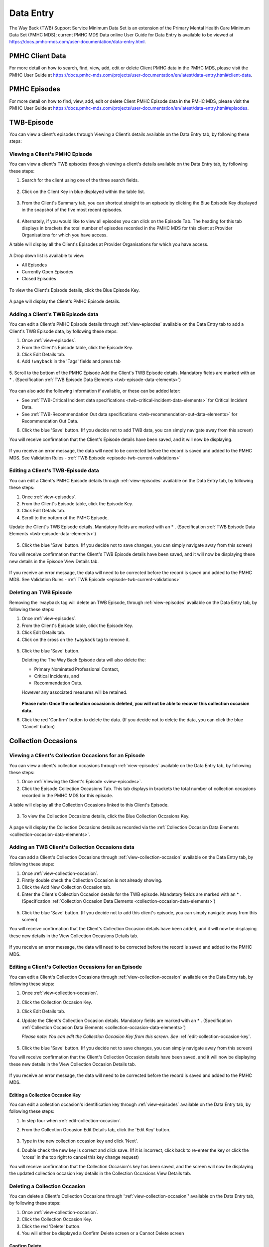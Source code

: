 .. _data-entry-user-docs:

Data Entry
==========

The Way Back (TWB) Support Service Minimum Data Set is an extension of the
Primary Mental Health Care Minimum Data Set (PMHC MDS); current PMHC MDS Data
online User Guide for Data Entry is available to be viewed at
https://docs.pmhc-mds.com/user-documentation/data-entry.html.

PMHC Client Data
^^^^^^^^^^^^^^^^

For more detail on how to search, find, view, add, edit or delete Client PMHC data in the PMHC MDS,
please visit the PMHC User Guide at https://docs.pmhc-mds.com/projects/user-documentation/en/latest/data-entry.html#client-data.

PMHC Episodes
^^^^^^^^^^^^^

For more detail on how to find, view, add, edit or delete Client PMHC Episode data in the PMHC MDS,
please visit the PMHC User Guide at https://docs.pmhc-mds.com/projects/user-documentation/en/latest/data-entry.html#episodes.

.. _twb-episode-data:

TWB-Episode
^^^^^^^^^^^

You can view a client’s episodes through Viewing a Client’s details available on the Data Entry tab, by following these steps:

.. _view-episodes:

Viewing a Client's PMHC Episode
-------------------------------

You can view a client's TWB episodes through viewing a client's details
available on the Data Entry tab, by following these steps:

1. Search for the client using one of the three search fields.

.. figure:: screen-shots/client-search-fields.png
   :alt: Client Search View

2. Click on the Client Key in blue displayed within the table list.

.. figure:: screen-shots/client-search-results.png
   :alt: Client Search View

3. From the Client's Summary tab, you can shortcut straight to an episode by clicking
   the Blue Episode Key displayed in the snapshot of the five most recent episodes.

.. figure:: screen-shots/client-view-summary.png
   :alt: Client Data Summary View

4. Alternately, if you would like to view all episodes you can click on the
   Episode Tab. The heading for this tab displays in brackets the total number of episodes recorded
   in the PMHC MDS for this client at Provider Organisations for which you have access.

A table will display all the Client's Episodes at Provider Organisations for which you have access.

.. figure:: screen-shots/client-episodes-summary.png
   :alt: Client Data Summary View

A Drop down list is available to view:

* All Episodes
* Currently Open Episodes
* Closed Episodes

.. figure:: screen-shots/client-episodes-summary-sort.png
   :alt: Client Episodes Sort View

To view the Client's Episode details, click the Blue Episode Key.

.. figure:: screen-shots/client-episodes-details.png
   :alt: Client Episodes Details View

A page will display the Client's PMHC Episode details.


.. _add-twb-episode:

Adding a Client's TWB Episode data
----------------------------------

You can edit a Client's PMHC Episode details through :ref:`view-episodes`
available on the Data Entry tab to add a Client's TWB Episode data, by following these steps:

1. Once :ref:`view-episodes`.
2. From the Client's Episode table, click the Episode Key.
3. Click Edit Details tab.
4. Add ``!wayback`` in the 'Tags' fields and press tab

.. figure:: screen-shots/client-episodes-twb-tag.png
   :alt: Client Episodes TWB Tag

5. Scroll to the bottom of the PMHC Episode
Add the Client's TWB Episode details. Mandatory fields are marked with an * . (Specification :ref:`TWB Episode Data Elements <twb-episode-data-elements>`)

.. figure:: screen-shots/client-episodes-twb-add.png
   :alt: Client Episodes Edit Details

You can also add the following information if available, or these can be added later:

- See :ref:`TWB-Critical Incident data specifications <twb-critical-incident-data-elements>` for Critical Incident Data.
- See :ref:`TWB-Recommendation Out data specifications <twb-recommendation-out-data-elements>` for Recommendation Out Data.

6. Click the blue 'Save' button. (If you decide not to add TWB data, you can simply navigate away from this screen)

You will receive confirmation that the Client's Episode details have been saved,
and it will now be displaying.

        .. figure:: screen-shots/saved.png
           :alt: Client Episode Data Saved Successfully

If you receive an error message, the data will need to be corrected before the
record is saved and added to the PMHC MDS.
See Validation Rules - :ref:`TWB Episode <episode-twb-current-validations>`

.. _edit-twb-episode:

Editing a Client's TWB-Episode data
-----------------------------------

You can edit a Client's PMHC Episode details through :ref:`view-episodes`
available on the Data Entry tab, by following these steps:

1. Once :ref:`view-episodes`.
2. From the Client's Episode table, click the Episode Key.
3. Click Edit Details tab.
4. Scroll to the bottom of the PMHC Episode.

Update the Client's TWB Episode details. Mandatory fields are marked with an * . (Specification :ref:`TWB Episode Data Elements <twb-episode-data-elements>`)

.. figure:: screen-shots/client-episodes-twb-edit.png
   :alt: Client Episodes Edit Details

5. Click the blue 'Save' button. (If you decide not to save changes, you can simply navigate away from this screen)

You will receive confirmation that the Client's TWB Episode details have been saved,
and it will now be displaying these new details in the Episode View Details tab.

        .. figure:: screen-shots/saved.png
           :alt: Client Episode Data Saved Successfully

If you receive an error message, the data will need to be corrected before the
record is saved and added to the PMHC MDS.
See Validation Rules - :ref:`TWB Episode <episode-twb-current-validations>`


.. _delete-twb-episode:

Deleting an TWB Episode
-----------------------

Removing the ``!wayback`` tag will delete an TWB Episode, through :ref:`view-episodes`
available on the Data Entry tab, by following these steps:

1. Once :ref:`view-episodes`.
2. From the Client's Episode table, click the Episode Key.
3. Click Edit Details tab.
4. Click on the cross on the ``!wayback`` tag to remove it.

.. figure:: screen-shots/client-episodes-twb-tag.png
   :alt: Client Episodes Edit Details

5. Click the blue 'Save' button.

   Deleting the The Way Back Episode data will also delete the:

   * Primary Nominated Professional Contact,
   * Critical Incidents, and
   * Recommendation Outs.

   However any associated measures will be retained.

        .. figure:: screen-shots/client-episodes-twb-delete.png
           :alt: Client Episodes TWB Delete Details

   **Please note: Once the collection occasion is deleted, you will not be able to recover this collection occasion data.**

6. Click the red 'Confirm' button to delete the data. (If you decide not to delete the data, you can click the blue 'Cancel' button)

        .. figure:: screen-shots/saved.png
           :alt: Client Episode Data Saved Successfully

.. _collection-occasion-data:

Collection Occasions
^^^^^^^^^^^^^^^^^^^^

.. _view-collection-occasion:

Viewing a Client's Collection Occasions for an Episode
------------------------------------------------------

You can view a client's collection occasions through :ref:`view-episodes`
available on the Data Entry tab, by following these steps:

1. Once :ref:`Viewing the Client's Episode <view-episodes>`.
2. Click the Episode Collection Occasions Tab.
   This tab displays in brackets the total number of collection occasions recorded
   in the PMHC MDS for this episode.

A table will display all the Collection Occasions linked to this Client's Episode.

.. figure:: screen-shots/client-collection-occasions-view.png
   :alt: Client Episode Collection Occasions Table View

3. To view the Collection Occasions details, click the Blue Collection Occasions Key.

.. figure:: screen-shots/client-collection-occasions-details.png
   :alt: Client Episode Collection Occasions Details View

A page will display the Collection Occasions details as recorded via the
:ref:`Collection Occasion Data Elements <collection-occasion-data-elements>`.


.. _add-collection-occasion:

Adding an TWB Client's Collection Occasions data
------------------------------------------------

You can add a Client's Collection Occasions through :ref:`view-collection-occasion`
available on the Data Entry tab, by following these steps:

1. Once :ref:`view-collection-occasion`.
2. Firstly double check the Collection Occasion is not already showing.
3. Click the Add New Collection Occasion tab.
4. Enter the Client's Collection Occasion details for the TWB episode. Mandatory fields are marked with an * . (Specification :ref:`Collection Occasion Data Elements <collection-occasion-data-elements>`)

.. figure:: screen-shots/client-collection-occasions-add.png
   :alt: Client Data Add Collection Occasions

5. Click the blue 'Save' button. (If you decide not to add this client's episode, you can simply navigate away from this screen)

You will receive confirmation that the Client's Collection Occasion details have been added,
and it will now be displaying these new details in the View Collection Occasions Details tab.

        .. figure:: screen-shots/saved.png
           :alt: Client Data Saved Successfully

If you receive an error message, the data will need to be corrected before the
record is saved and added to the PMHC MDS.


.. _edit-collection-occasion:

Editing a Client's Collection Occasions for an Episode
------------------------------------------------------

You can edit a Client's Collection Occasions through :ref:`view-collection-occasion`
available on the Data Entry tab, by following these steps:

1. Once :ref:`view-collection-occasion`.
2. Click the Collection Occasion Key.
3. Click Edit Details tab.
4. Update the Client's Collection Occasion details. Mandatory fields are marked with an * . (Specification :ref:`Collection Occasion Data Elements <collection-occasion-data-elements>`)

   *Please note: You can edit the Collection Occasion Key from this screen. See* :ref:`edit-collection-occasion-key`.

    .. figure:: screen-shots/client-collection-occasions-edit.png
       :alt: Client Collection Occasion Edit Details

5. Click the blue 'Save' button. (If you decide not to save changes, you can simply navigate away from this screen)

You will receive confirmation that the Client's Collection Occasion details have been saved,
and it will now be displaying these new details in the View Collection Occasion Details tab.

        .. figure:: screen-shots/saved.png
           :alt: Client Data Saved Successfully

If you receive an error message, the data will need to be corrected before the
record is saved and added to the PMHC MDS.

.. _edit-collection-occasion-key:

Editing a Collection Occasion Key
~~~~~~~~~~~~~~~~~~~~~~~~~~~~~~~~~

You can edit a collection occasion's identification key through :ref:`view-episodes`
available on the Data Entry tab, by following these steps:

1. In step four when :ref:`edit-collection-occasion`.
2. From the Collection Occasion Edit Details tab, click the 'Edit Key' button.

       .. figure:: screen-shots/client-collection-occasions-edit-key.png
          :alt: Client Data Edit Collection Occasion Key

3. Type in the new collection occasion key and click 'Next'.
4. Double check the new key is correct and click save. (If it is incorrect, click back to re-enter the key or click the 'cross' in the top right to cancel this key change request)

You will receive confirmation that the Collection Occasion's key has been saved, and the screen
will now be displaying the updated collection occasion key details in the Collection Occasions View Details tab.

       .. figure:: screen-shots/client-collection-occasions-edit-key-saved.png
          :alt: Collection Occasion Key Saved Successfully


.. _delete-collection-occasion:

Deleting a Collection Occasion
------------------------------

You can delete a Client's Collection Occasions through ':ref:`view-collection-occasion`'
available on the Data Entry tab, by following these steps:

1. Once :ref:`view-collection-occasion`.
2. Click the Collection Occasion Key.
3. Click the red 'Delete' button.
4. You will either be displayed a Confirm Delete screen or a Cannot Delete screen

.. _delete-collection-occasion-confirm:

Confirm Delete
~~~~~~~~~~~~~~

  **Please note: Once the collection occasion is deleted, you will not be able to recover this collection occasion data.**

  1. Click the blue 'Confirm' button to delete this collection occasion. (or click the orange 'Cancel' button if you decide not to delete this collection occasion data)

        .. figure:: screen-shots/client-collection-occasions-delete-confirm.png
           :alt: Client Collection Occasion Data Confirm Delete

  After you click Confirm, you will receive confirmation that the episode has been deleted, and you will be redirected to View Episodes where the episode will no longer be displayed.

        .. figure:: screen-shots/client-collection-occasions-delete-successful.png
           :alt: Client Collection Occasion Data Delete Successful

.. _delete-collection-occasion-cannot:

Cannot Delete
~~~~~~~~~~~~~

If the collection occasion you are trying to delete has any measures, you will not be able to proceed with deleting this collection occasion until all the related records have been deleted.

You can click on the link provided to view the client’s measures for this collection occasion, or click the orange Dismiss button

        .. figure:: screen-shots/client-collection-occasions-delete-cannot.png
           :alt: Client Collection Occasion Data Delete Successful

See :ref:`delete-collection-occasion-measure`.

.. _collection-occasion-measure-data:

Collection Occasion Measures
^^^^^^^^^^^^^^^^^^^^^^^^^^^^

.. _view-collection-occasion-measure:

Viewing a Client's Collection Occasion Measures for an Episode
--------------------------------------------------------------

You can view a Client's Measures added to a Collection Occasion through :ref:`view-collection-occasion`
available on the Data Entry tab, by following these steps:

1. Once :ref:`Viewing the Collection Occasion <view-collection-occasion>`.
2. Scroll down to the Measures

A table will display all the Measures linked to this Client's Episode Collection Occasion.

.. figure:: screen-shots/client-collection-occasions-details.png
   :alt: Client Episode Collection Occasions Table View

3. To view the Measure details, click the Blue Measure Key.

.. figure:: screen-shots/client-collection-occasions-measures-view.png
   :alt: Client Episode Collection Occasions Details View

A page will display the Collection Occasion details as recorded via the
:ref:`Collection Occasion Data Elements <collection-occasion-data-elements>`.

.. figure:: screen-shots/client-collection-occasions-measures-details.png
   :alt: Client Episode Collection Occasions Details View


.. _add-collection-occasion-measure:

Adding an Client's Collection Occasion Measures data
----------------------------------------------------

You can add a Client's Measure for a Collection Occasion through :ref:`view-collection-occasion`
available on the Data Entry tab, by following these steps:

1. Once :ref:`view-collection-occasion`.
2. Firstly double check the measure is not already showing.
3. Click the Add New Measure tab.

.. figure:: screen-shots/client-collection-occasions-measures-add.png
   :alt: Client Data Add Collection Occasions

4. Select the Collection Occasion Measure type.

.. figure:: screen-shots/client-collection-occasions-measures-select.png
   :alt: Client Data Add Collection Occasions Measure Select

5. Choose the Score Type, if it isn't already pre-filled.
6. Click the blue 'Next' button.
7. Enter the Client's Measure details for the Collection Occasion. Mandatory fields are marked with an * .

  * See :ref:`TWB-Plan data specifications <twb-plan-data-elements>` for Plan Data.
  * See :ref:`TWB-NI data specifications <twb-ni-data-elements>` for Needs Identification Data.
  * See :ref:`K10+ Measure data specifications <k10p-data-elements>`.
  * See :ref:`WHO-5 Measure data specifications <who5-data-elements>`.
  * See :ref:`SIDAS Measure data specifications <sidas-data-elements>`.
  * See :ref:`Service Contact data specifications <service-contact-data-elements>` for Service Contact Data.

6. Click the blue 'Save' button. (If you decide not to add this client's measure, you can simply navigate away from this screen)

You will receive confirmation that the Client's Measure details have been added,
and it will now be displaying these new details in the View Measure tab.

        .. figure:: screen-shots/client-collection-occasions-measures-saved-add.png
           :alt: Client Data Saved Successfully

If you receive an error message, the data will need to be corrected before the
record is saved and added to the PMHC MDS.


.. _edit-collection-occasion-measure:

Editing a Client's Measures for a Collection Occasion
-----------------------------------------------------

You can edit a Client's Measure for a Collection Occasion through :ref:`view-collection-occasion`
available on the Data Entry tab, by following these steps:

1. Once :ref:`view-collection-occasion`.
2. Scroll down to the Measures
3. Click the Blue Measure Key.
4. Click Edit Measure
5. Update the Client's Measure details. Mandatory fields are marked with an * .

  *Please note: You can edit the Measure Key from this screen. See* :ref:`edit-collection-occasion-measure-key`.

    .. figure:: screen-shots/client-collection-occasions-measures-edit.png
       :alt: Client Collection Occasions Edit Details

6. Click the blue 'Save' button. (If you decide not to save changes, you can simply navigate away from this screen)

You will receive confirmation that the Client's Collection Occasions details have been saved,
and it will now be displaying these new details in the View Collection Occasion Details tab.

        .. figure:: screen-shots/client-collection-occasions-measures-saved-edit.png
           :alt: Client Data Saved Successfully

If you receive an error message, the data will need to be corrected before the
record is saved and added to the PMHC MDS.

.. _edit-collection-occasion-measure-key:

Editing a Measure Key
~~~~~~~~~~~~~~~~~~~~~

You can edit an measure's identification key through :ref:`view-collection-occasion`
available on the Data Entry tab, by following these steps:

1. In step four when :ref:`edit-collection-occasion-measure`.
2. From the Collection Occasion Edit Details tab, click the 'Edit Key' button.

       .. figure:: screen-shots/client-collection-occasions-measures-edit-key.png
          :alt: Client Data Edit Collection Occasion Key

3. Type in the new collection occasion key and click 'Next'.
4. Double check the new key is correct and click save. (If it is incorrect, click back to re-enter the key or click the 'cross' in the top right to cancel this key change request)

You will receive confirmation that the Collection Occasion's key has been saved, and the screen
will now be displaying the updated collection occasion key details in the Collection Occasion View Details tab.

       .. figure:: screen-shots/client-collection-occasions-measures-edit-key-saved.png
          :alt: Collection Occasion Key Saved Successfully

.. _delete-collection-occasion-measure:

Deleting a Measure from a Collection Occasion
---------------------------------------------

You can delete a Client's Measure from a Collection Occasion through ':ref:`view-collection-occasion-measure`'
available on the Data Entry tab, by following these steps:

1. Once :ref:`view-collection-occasion`.
2. Scroll down to the Measures
3. Click the Blue Measure Key.
4. Click Edit Measure
5. Click the red 'Delete' button.
6. You will be displayed a 'Confirm Deletion' screen.

  **Please note: Once the measure is deleted, you will not be able to recover this measure data.**

7. Click the blue 'Confirm' button to delete this measure. (or click the orange 'Cancel' button if you decide not to delete this measure data)

  .. figure:: screen-shots/client-collection-occasions-measures-delete-confirm.png
     :alt: Client Measure Data Confirm Delete

After you click 'Confirm', you will receive confirmation that the measure has
been deleted, and you will be redirected to the :ref:`View Measures <view-collection-occasion-measure>` where the
measure will no longer be displayed.

    .. figure:: screen-shots/client-collection-occasions-measures-delete-successful.png
       :alt: Client Measure Data Delete Successful

PMHC Service Contact Data
^^^^^^^^^^^^^^^^^^^^^^^^^

For more detail on how to search, find, view, add, edit or delete Service Contact PMHC data in the PMHC MDS,
please visit the PMHC User Guide at https://docs.pmhc-mds.com/projects/user-documentation/en/latest/data-entry.html#service-contacts.

  **Please note: TWB adds an extra field Service Contact - Funding Source to the standard PMHC Service Contact.**

  For all Service Contacts provided under The Way Back please select “TWB”.

    .. figure:: screen-shots/client-collection-service-contact-funding.png
       :alt: Client Service Contact Funding Source

